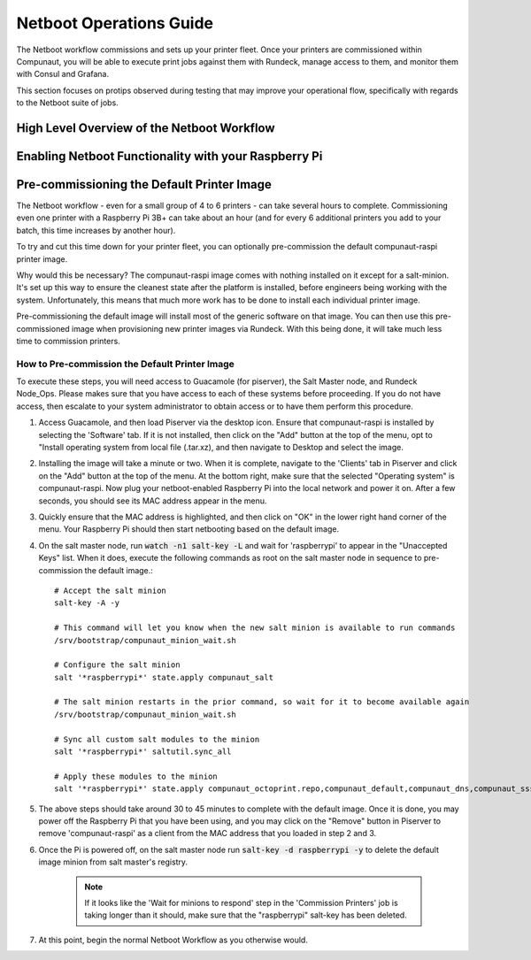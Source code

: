 ************************
Netboot Operations Guide
************************

The Netboot workflow commissions and sets up your printer fleet. Once your printers are commissioned within Compunaut,
you will be able to execute print jobs against them with Rundeck, manage access to them, and monitor them with Consul and
Grafana.

This section focuses on protips observed during testing that may improve your operational flow, specifically with regards
to the Netboot suite of jobs.

High Level Overview of the Netboot Workflow
===========================================

Enabling Netboot Functionality with your Raspberry Pi
=====================================================

Pre-commissioning the Default Printer Image
===========================================

The Netboot workflow - even for a small group of 4 to 6 printers - can take several hours to complete. Commissioning even one
printer with a Raspberry Pi 3B+ can take about an hour (and for every 6 additional printers you add to your batch, this time
increases by another hour).

To try and cut this time down for your printer fleet, you can optionally pre-commission the default compunaut-raspi printer image. 

Why would this be necessary? The compunaut-raspi image comes with nothing installed on it except for a salt-minion. It's set up 
this way to ensure the cleanest state after the platform is installed, before engineers being working with the system. 
Unfortunately, this means that much more work has to be done to install each individual printer image.

Pre-commissioning the default image will install most of the generic software on that image. You can then use this pre-commissioned
image when provisioning new printer images via Rundeck. With this being done, it will take much less time to commission printers.

How to Pre-commission the Default Printer Image
-----------------------------------------------

To execute these steps, you will need access to Guacamole (for piserver), the Salt Master node, and Rundeck Node_Ops. 
Please makes sure that you have access to each of these systems before proceeding. If you do not have access, then escalate
to your system administrator to obtain access or to have them perform this procedure.

#. Access Guacamole, and then load Piserver via the desktop icon. Ensure that compunaut-raspi is installed by selecting the
   'Software' tab. If it is not installed, then click on the "Add" button at the top of the menu, opt to "Install operating system
   from local file (.tar.xz), and then navigate to Desktop and select the image.

#. Installing the image will take a minute or two. When it is complete, navigate to the 'Clients' tab in Piserver and click on
   the "Add" button at the top of the menu. At the bottom right, make sure that the selected "Operating system" is 
   compunaut-raspi. Now plug your netboot-enabled Raspberry Pi into the local network and power it on. After a few seconds, you
   should see its MAC address appear in the menu.

#. Quickly ensure that the MAC address is highlighted, and then click on "OK" in the lower right hand corner of the menu. Your
   Raspberry Pi should then start netbooting based on the default image.

#. On the salt master node, run :code:`watch -n1 salt-key -L` and wait for 'raspberrypi' to appear in the "Unaccepted Keys" list. 
   When it does, execute the following commands as root on the salt master node in sequence to pre-commission the default image.::

     # Accept the salt minion
     salt-key -A -y

     # This command will let you know when the new salt minion is available to run commands
     /srv/bootstrap/compunaut_minion_wait.sh

     # Configure the salt minion
     salt '*raspberrypi*' state.apply compunaut_salt

     # The salt minion restarts in the prior command, so wait for it to become available again
     /srv/bootstrap/compunaut_minion_wait.sh

     # Sync all custom salt modules to the minion
     salt '*raspberrypi*' saltutil.sync_all

     # Apply these modules to the minion
     salt '*raspberrypi*' state.apply compunaut_octoprint.repo,compunaut_default,compunaut_dns,compunaut_sssd,compunaut_chronyd,compunaut_iptables

#. The above steps should take around 30 to 45 minutes to complete with the default image. Once it is done, you may power off
   the Raspberry Pi that you have been using, and you may click on the "Remove" button in Piserver to remove 'compunaut-raspi'
   as a client from the MAC address that you loaded in step 2 and 3.

#. Once the Pi is powered off, on the salt master node run :code:`salt-key -d raspberrypi -y` to delete the default image
   minion from salt master's registry.

     .. note::
        If it looks like the 'Wait for minions to respond' step in the 'Commission Printers' job is taking longer
        than it should, make sure that the "raspberrypi" salt-key has been deleted.

#. At this point, begin the normal Netboot Workflow as you otherwise would.
